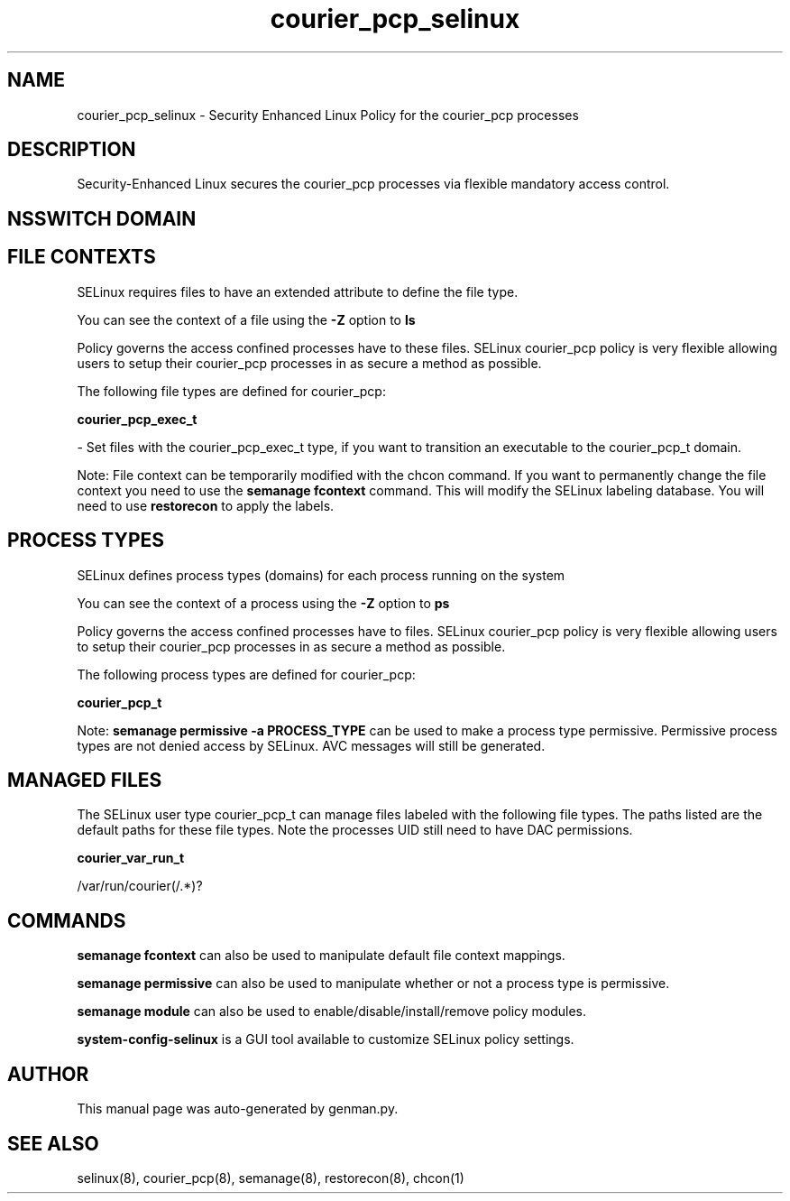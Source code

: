 .TH  "courier_pcp_selinux"  "8"  "courier_pcp" "dwalsh@redhat.com" "courier_pcp SELinux Policy documentation"
.SH "NAME"
courier_pcp_selinux \- Security Enhanced Linux Policy for the courier_pcp processes
.SH "DESCRIPTION"

Security-Enhanced Linux secures the courier_pcp processes via flexible mandatory access
control.  

.SH NSSWITCH DOMAIN

.SH FILE CONTEXTS
SELinux requires files to have an extended attribute to define the file type. 
.PP
You can see the context of a file using the \fB\-Z\fP option to \fBls\bP
.PP
Policy governs the access confined processes have to these files. 
SELinux courier_pcp policy is very flexible allowing users to setup their courier_pcp processes in as secure a method as possible.
.PP 
The following file types are defined for courier_pcp:


.EX
.PP
.B courier_pcp_exec_t 
.EE

- Set files with the courier_pcp_exec_t type, if you want to transition an executable to the courier_pcp_t domain.


.PP
Note: File context can be temporarily modified with the chcon command.  If you want to permanently change the file context you need to use the 
.B semanage fcontext 
command.  This will modify the SELinux labeling database.  You will need to use
.B restorecon
to apply the labels.

.SH PROCESS TYPES
SELinux defines process types (domains) for each process running on the system
.PP
You can see the context of a process using the \fB\-Z\fP option to \fBps\bP
.PP
Policy governs the access confined processes have to files. 
SELinux courier_pcp policy is very flexible allowing users to setup their courier_pcp processes in as secure a method as possible.
.PP 
The following process types are defined for courier_pcp:

.EX
.B courier_pcp_t 
.EE
.PP
Note: 
.B semanage permissive -a PROCESS_TYPE 
can be used to make a process type permissive. Permissive process types are not denied access by SELinux. AVC messages will still be generated.

.SH "MANAGED FILES"

The SELinux user type courier_pcp_t can manage files labeled with the following file types.  The paths listed are the default paths for these file types.  Note the processes UID still need to have DAC permissions.

.br
.B courier_var_run_t

	/var/run/courier(/.*)?
.br

.SH "COMMANDS"
.B semanage fcontext
can also be used to manipulate default file context mappings.
.PP
.B semanage permissive
can also be used to manipulate whether or not a process type is permissive.
.PP
.B semanage module
can also be used to enable/disable/install/remove policy modules.

.PP
.B system-config-selinux 
is a GUI tool available to customize SELinux policy settings.

.SH AUTHOR	
This manual page was auto-generated by genman.py.

.SH "SEE ALSO"
selinux(8), courier_pcp(8), semanage(8), restorecon(8), chcon(1)
